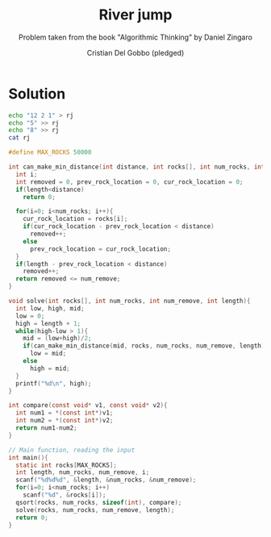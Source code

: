 #+TITLE: River jump
#+AUTHOR: Cristian Del Gobbo (pledged)
#+SUBTITLE: Problem taken from the book "Algorithmic Thinking" by Daniel Zingaro
#+STARTUP: overview hideblocks indent
#+PROPERTY: header-args:C :main yes :includes <stdio.h> <stdlib.h> :results output

* Solution 
#+begin_src bash :results output
  echo "12 2 1" > rj
  echo "5" >> rj
  echo "8" >> rj
  cat rj
#+end_src

#+RESULTS:
: 12 2 1
: 5
: 8

#+begin_src C :cmdline < rj
  #define MAX_ROCKS 50000

  int can_make_min_distance(int distance, int rocks[], int num_rocks, int num_remove, int length){
    int i;
    int removed = 0, prev_rock_location = 0, cur_rock_location = 0;
    if(length<distance)
      return 0;

    for(i=0; i<num_rocks; i++){
      cur_rock_location = rocks[i];
      if(cur_rock_location - prev_rock_location < distance)
        removed++;
      else
        prev_rock_location = cur_rock_location;
    }
    if(length - prev_rock_location < distance)
      removed++;
    return removed <= num_remove;
  }

  void solve(int rocks[], int num_rocks, int num_remove, int length){
    int low, high, mid;
    low = 0;
    high = length + 1;
    while(high-low > 1){
      mid = (low+high)/2;
      if(can_make_min_distance(mid, rocks, num_rocks, num_remove, length))
        low = mid;
      else
        high = mid;
    }
    printf("%d\n", high);
  }

  int compare(const void* v1, const void* v2){
    int num1 = *(const int*)v1;
    int num2 = *(const int*)v2;
    return num1-num2;
  }

  // Main function, reading the input
  int main(){
    static int rocks[MAX_ROCKS];
    int length, num_rocks, num_remove, i;
    scanf("%d%d%d", &length, &num_rocks, &num_remove);
    for(i=0; i<num_rocks; i++)
      scanf("%d", &rocks[i]);
    qsort(rocks, num_rocks, sizeof(int), compare);
    solve(rocks, num_rocks, num_remove, length);
    return 0;
  }

#+end_src

#+RESULTS:
: 6
